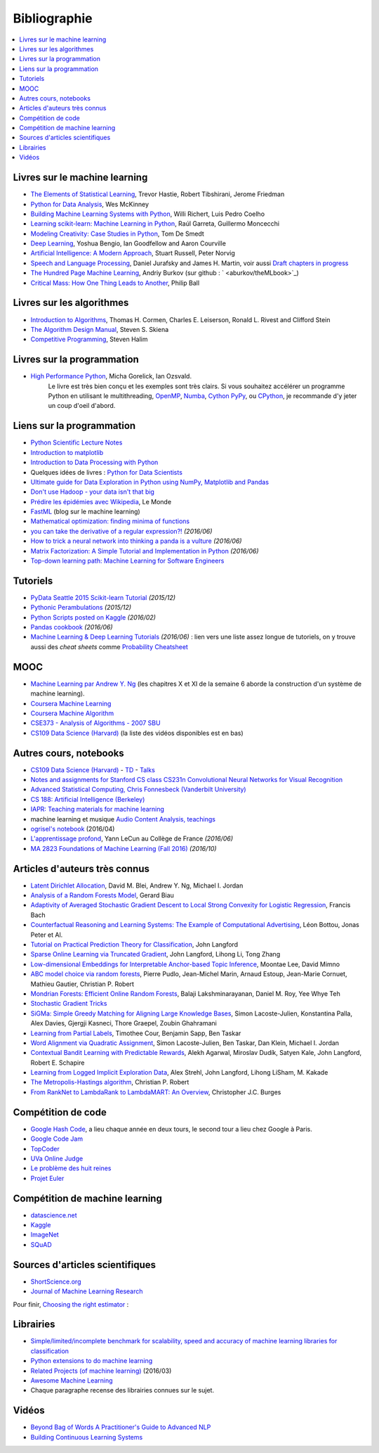 
.. _l-td2A-biblio:

=============
Bibliographie
=============

.. contents::
    :local:

Livres sur le machine learning
==============================

* `The Elements of Statistical Learning <http://statweb.stanford.edu/~tibs/ElemStatLearn/>`_, Trevor Hastie, Robert Tibshirani, Jerome Friedman
* `Python for Data Analysis <http://shop.oreilly.com/product/0636920023784.do>`_, Wes McKinney
* `Building Machine Learning Systems with Python
  <https://www.packtpub.com/big-data-and-business-intelligence/building-machine-learning-systems-python>`_,
  Willi Richert, Luis Pedro Coelho
* `Learning scikit-learn: Machine Learning in Python
  <https://www.packtpub.com/big-data-and-business-intelligence/learning-scikit-learn-machine-learning-python>`_,
  Raúl Garreta, Guillermo Moncecchi
* `Modeling Creativity: Case Studies in Python <http://arxiv.org/abs/1410.0281>`_, Tom De Smedt
* `Deep Learning <http://www-labs.iro.umontreal.ca/~bengioy/dlbook/>`_,
  Yoshua Bengio, Ian Goodfellow and Aaron Courville
* `Artificial Intelligence: A Modern Approach <http://aima.cs.berkeley.edu/>`_,
  Stuart Russell, Peter Norvig
* `Speech and Language Processing <http://www.cs.colorado.edu/~martin/slp.html>`_,  Daniel Jurafsky and James H. Martin,
  voir aussi `Draft chapters in progress <https://web.stanford.edu/~jurafsky/slp3/>`_
* `The Hundred Page Machine Learning <http://themlbook.com/>`_, Andriy Burkov
  (sur github : ` <aburkov/theMLbook>`_)

* `Critical Mass: How One Thing Leads to Another
  <http://www.philipball.co.uk/index.php?option=com_content&view=article&id=15:critical-mass-how-one-thing-leads-to-another&catid=3:books&Itemid=4>`_,
  Philip Ball

Livres sur les algorithmes
==========================

* `Introduction to Algorithms <http://mitpress.mit.edu/books/introduction-algorithms>`_,
  Thomas H. Cormen, Charles E. Leiserson, Ronald L. Rivest and Clifford Stein
* `The Algorithm Design Manual <http://www.algorist.com/>`_, Steven S. Skiena
* `Competitive Programming <http://www.comp.nus.edu.sg/~stevenha/myteaching/competitive_programming/cp1.pdf>`_, Steven Halim

Livres sur la programmation
===========================

* `High Performance Python <http://shop.oreilly.com/product/0636920028963.do>`_, Micha Gorelick, Ian Ozsvald.
   Le livre est très bien conçu et les exemples sont très clairs. Si vous souhaitez accélérer un programme Python
   en utilisant le multithreading, `OpenMP <http://openmp.org/wp/>`_,
   `Numba <http://numba.pydata.org/>`_, `Cython <http://cython.org/>`_
   `PyPy <http://cython.org/>`_, ou `CPython <https://en.wikipedia.org/wiki/CPython>`_,
   je recommande d'y jeter un coup d'oeil d'abord.

Liens sur la programmation
==========================

* `Python Scientific Lecture Notes <http://scipy-lectures.github.io/>`_
* `Introduction to matplotlib <https://scipy-lectures.github.io/intro/matplotlib/matplotlib.html>`_
* `Introduction to Data Processing with Python <http://opentechschool.github.io/python-data-intro/>`_
* Quelques idées de livres : `Python for Data Scientists <https://www.packtpub.com/books/content/python-data-scientists>`_
* `Ultimate guide for Data Exploration in Python using NumPy, Matplotlib and Pandas <http://www.analyticsvidhya.com/blog/2015/04/comprehensive-guide-data-exploration-sas-using-python-numpy-scipy-matplotlib-pandas/#One>`_
* `Don't use Hadoop - your data isn't that big <http://www.chrisstucchio.com/blog/2013/hadoop_hatred.html>`_
* `Prédire les épidémies avec Wikipedia <http://www.lemonde.fr/sante/article/2014/11/13/predire-les-epidemies-avec-wikipedia_4523461_1651302.html>`_, Le Monde
* `FastML <http://fastml.com/>`_  (blog sur le machine learning)
* `Mathematical optimization: finding minima of functions <http://scipy-lectures.github.io/advanced/mathematical_optimization/index.html>`_
* `you can take the derivative of a regular expression?! <http://jvns.ca/blog/2016/04/25/how-regular-expressions-go-fast/>`_ *(2016/06)*
* `How to trick a neural network into thinking a panda is a vulture <https://codewords.recurse.com/issues/five/why-do-neural-networks-think-a-panda-is-a-vulture>`_ *(2016/06)*
* `Matrix Factorization: A Simple Tutorial and Implementation in Python <http://www.quuxlabs.com/blog/2010/09/matrix-factorization-a-simple-tutorial-and-implementation-in-python/>`_ *(2016/06)*
* `Top-down learning path: Machine Learning for Software Engineers <https://github.com/ZuzooVn/machine-learning-for-software-engineers>`_

Tutoriels
=========

* `PyData Seattle 2015 Scikit-learn Tutorial <https://github.com/jakevdp/sklearn_pydata2015>`_ *(2015/12)*
* `Pythonic Perambulations <https://jakevdp.github.io/>`_ *(2015/12)*
* `Python Scripts posted on Kaggle <https://www.kaggle.com/scripts?language=Python>`_ *(2016/02)*
* `Pandas cookbook <https://github.com/jvns/pandas-cookbook>`_ *(2016/06)*
* `Machine Learning & Deep Learning Tutorials <https://github.com/ujjwalkarn/Machine-Learning-Tutorials>`_ *(2016/06)* :
  lien vers une liste assez longue de tutoriels, on y trouve aussi des *cheat sheets* comme
  `Probability Cheatsheet <http://static1.squarespace.com/static/54bf3241e4b0f0d81bf7ff36/t/55e9494fe4b011aed10e48e5/1441352015658/probability_cheatsheet.pdf>`_

MOOC
====

* `Machine Learning par Andrew Y. Ng <https://www.class-central.com/mooc/835/coursera-machine-learning>`_
  (les chapitres X et XI de la semaine 6 aborde la construction d'un système de machine learning).
* `Coursera Machine Learning <https://www.coursera.org/course/ml>`_
* `Coursera Machine Algorithm <https://www.coursera.org/course/algo>`_
* `CSE373 - Analysis of Algorithms - 2007 SBU <https://www.youtube.com/playlist?list=PL5F43156F3F22C349>`_
* `CS109 Data Science (Harvard) <http://cs109.github.io/2014/>`_ (la liste des vidéos disponibles est en bas)

Autres cours, notebooks
=======================

* `CS109 Data Science (Harvard) <http://cs109.github.io/2014/>`_ -
  `TD <https://github.com/cs109/content>`_ -
  `Talks <http://cm.dce.harvard.edu/2015/01/14328/publicationListing.shtml>`_
* `Notes and assignments for Stanford CS class CS231n <https://github.com/cs231n/cs231n.github.io>`_
  `Convolutional Neural Networks for Visual Recognition <http://vision.stanford.edu/teaching/cs231n/>`_
* `Advanced Statistical Computing, Chris Fonnesbeck (Vanderbilt University) <http://nbviewer.jupyter.org/github/fonnesbeck/Bios366/tree/master/notebooks/>`_
* `CS 188: Artificial Intelligence (Berkeley) <http://inst.eecs.berkeley.edu/~cs188/fa10/lectures.html>`_
* `IAPR: Teaching materials for machine learning <http://homepages.inf.ed.ac.uk/rbf/IAPR/researchers/MLPAGES/mlteach.htm>`_
* machine learning et musique `Audio Content Analysis, teachings <http://www.audiocontentanalysis.org/teaching/>`_
* `ogrisel's notebook <https://github.com/ogrisel/notebooks>`_ (2016/04)
* `L'apprentissage profond <https://www.college-de-france.fr/site/yann-lecun/course-2015-2016.htm>`_, Yann LeCun au Collège de France *(2016/06)*
* `MA 2823 Foundations of Machine Learning (Fall 2016) <http://cazencott.info/index.php/pages/MA-2823-Foundations-of-Machine-Learning-%28Fall-2016%29>`_ *(2016/10)*

Articles d'auteurs très connus
==============================

* `Latent Dirichlet Allocation <http://ai.stanford.edu/~ang/papers/jair03-lda.pdf>`_, David M. Blei, Andrew Y. Ng, Michael I. Jordan
* `Analysis of a Random Forests Model <http://www.jmlr.org/papers/volume13/biau12a/biau12a.pdf>`_, Gerard Biau
* `Adaptivity of Averaged Stochastic Gradient Descent to Local Strong Convexity for Logistic Regression <http://jmlr.csail.mit.edu/papers/volume15/bach14a/bach14a.pdf>`_, Francis Bach
* `Counterfactual Reasoning and Learning Systems: The Example of Computational Advertising <http://jmlr.csail.mit.edu/papers/volume14/bottou13a/bottou13a.pdf>`_, Léon Bottou, Jonas Peter et Al.
* `Tutorial on Practical Prediction Theory for Classification <http://www.jmlr.org/papers/volume6/langford05a/langford05a.pdf>`_, John Langford
* `Sparse Online Learning via Truncated Gradient <http://jmlr.org/papers/volume10/langford09a/langford09a.pdf>`_, John Langford, Lihong Li, Tong Zhang
* `Low-dimensional Embeddings for Interpretable Anchor-based Topic Inference <http://mimno.infosci.cornell.edu/papers/EMNLP2014138.pdf>`_, Moontae Lee, David Mimno
* `ABC model choice via random forests <http://arxiv.org/abs/1406.6288>`_, Pierre Pudlo, Jean-Michel Marin, Arnaud Estoup, Jean-Marie Cornuet, Mathieu Gautier, Christian P. Robert
* `Mondrian Forests: Efficient Online Random Forests <http://arxiv.org/pdf/1406.2673v1.pdf>`_, Balaji Lakshminarayanan, Daniel M. Roy, Yee Whye Teh
* `Stochastic Gradient Tricks <http://leon.bottou.org/papers/bottou-tricks-2012>`_
* `SiGMa: Simple Greedy Matching for Aligning Large Knowledge Bases <http://arxiv.org/abs/1207.4525>`_, Simon Lacoste-Julien, Konstantina Palla, Alex Davies, Gjergji Kasneci, Thore Graepel, Zoubin Ghahramani
* `Learning from Partial Labels <http://www.seas.upenn.edu/~taskar/pubs/partial_labels_jmlr11.pdf>`_, Timothee Cour, Benjamin Sapp, Ben Taskar
* `Word Alignment via Quadratic Assignment <http://www.seas.upenn.edu/~taskar/pubs/naacl06_qap.pdf>`_, Simon Lacoste-Julien, Ben Taskar, Dan Klein, Michael I. Jordan
* `Contextual Bandit Learning with Predictable Rewards <http://arxiv.org/abs/1202.1334>`_, Alekh Agarwal, Miroslav Dudík, Satyen Kale, John Langford, Robert E. Schapire
* `Learning from Logged Implicit Exploration Data <http://papers.nips.cc/paper/3977-learning-from-logged-implicit-exploration-data>`_, Alex Strehl, John Langford, Lihong LiSham, M. Kakade
* `The Metropolis-Hastings algorithm <http://arxiv.org/abs/1504.01896>`_, Christian P. Robert
* `From RankNet to LambdaRank to LambdaMART: An Overview <http://research.microsoft.com/pubs/132652/MSR-TR-2010-82.pdf>`_, Christopher J.C. Burges

Compétition de code
===================

* `Google Hash Code <https://hashcode.withgoogle.com/>`_, a lieu chaque année en deux tours, le second tour a lieu chez Google à Paris.
* `Google Code Jam <https://code.google.com/codejam>`_
* `TopCoder <http://www.topcoder.com/>`_
* `UVa Online Judge <http://uva.onlinejudge.org/>`_
* `Le problème des huit reines <http://zanotti.univ-tln.fr/algo/REINES.html>`_
* `Projet Euler <https://projecteuler.net/>`_

Compétition de machine learning
===============================

* `datascience.net <https://www.datascience.net/fr/challenge>`_
* `Kaggle <https://www.kaggle.com/competitions>`_
* `ImageNet <http://www.image-net.org/>`_
* `SQuAD <https://rajpurkar.github.io/SQuAD-explorer/>`_

Sources d'articles scientifiques
================================

* `ShortScience.org  <http://www.shortscience.org/>`_
* `Journal of Machine Learning Research <http://www.jmlr.org/>`_

Pour finir, `Choosing the right estimator <http://scikit-learn.org/stable/tutorial/machine_learning_map/>`_ :

.. image:: http://scikit-learn.org/stable/_static/ml_map.png
    :width: 500

Librairies
==========

* `Simple/limited/incomplete benchmark for scalability, speed and accuracy of machine learning libraries for classification <https://github.com/szilard/benchm-ml>`_
* `Python extensions to do machine learning <http://www.xavierdupre.fr/blog/2013-09-15_nojs.html>`_
* `Related Projects (of machine learning) <http://scikit-learn.org/stable/related_projects.html>`_ (2016/03)
* `Awesome Machine Learning <https://github.com/josephmisiti/awesome-machine-learning#python>`_
* Chaque paragraphe recense des librairies connues sur le sujet.

Vidéos
======

* `Beyond Bag of Words A Practitioner's Guide to Advanced NLP <https://www.youtube.com/watch?v=YWzFxRZPEyU>`_
* `Building Continuous Learning Systems <https://www.youtube.com/watch?v=VtBvmrmMJaI>`_
